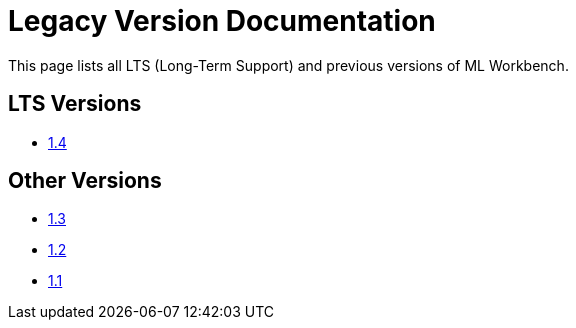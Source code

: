 = Legacy Version Documentation

This page lists all LTS (Long-Term Support) and previous versions of ML Workbench.


== LTS Versions

* xref:ml-workbench:intro:index.adoc[1.4]

== Other Versions

* xref:1.3@ml-workbench:intro:index.adoc[1.3]
* xref:1.2@ml-workbench:intro:index.adoc[1.2]
* xref:1.1@ml-workbench:intro:index.adoc[1.1]
